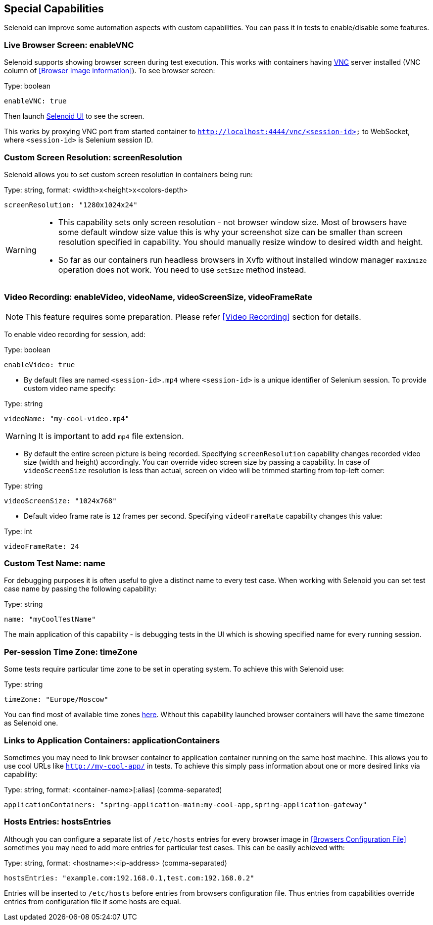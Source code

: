 == Special Capabilities

Selenoid can improve some automation aspects with custom capabilities.
You can pass it in tests to enable/disable some features.


=== Live Browser Screen: enableVNC

Selenoid supports showing browser screen during test execution.
This works with containers having https://en.wikipedia.org/wiki/Virtual_Network_Computing[VNC] server installed (VNC column of <<Browser Image information>>).
To see browser screen:

.Type: boolean
----
enableVNC: true
----

Then launch http://aerokube.com/selenoid-ui/latest/[Selenoid UI] to see the screen.

This works by proxying VNC port from started container to `http://localhost:4444/vnc/<session-id>` to WebSocket, where `<session-id>` is Selenium session ID.

=== Custom Screen Resolution: screenResolution

Selenoid allows you to set custom screen resolution in containers being run:

.Type: string, format: <width>x<height>x<colors-depth>
----
screenResolution: "1280x1024x24"
----
[WARNING]
====
- This capability sets only screen resolution - not browser window size.
Most of browsers have some default window size value this is why your screenshot size can be smaller than screen resolution specified in capability.
You should manually resize window to desired width and height.

- So far as our containers run headless browsers in Xvfb without installed window manager `maximize` operation does not work.
You need to use `setSize` method instead.
====

=== Video Recording: enableVideo, videoName, videoScreenSize, videoFrameRate

NOTE: This feature requires some preparation. Please refer <<Video Recording>> section for details.

To enable video recording for session, add:

.Type: boolean
----
enableVideo: true
----

* By default files are named `<session-id>.mp4` where `<session-id>` is a unique identifier of Selenium session.
To provide custom video name specify:

.Type: string
----
videoName: "my-cool-video.mp4"
----

WARNING: It is important to add `mp4` file extension.


* By default the entire screen picture is being recorded.
Specifying `screenResolution` capability changes recorded video size (width and height) accordingly.
You can override video screen size by passing a capability. In case of `videoScreenSize`
resolution is less than actual, screen on video will be trimmed starting from top-left corner:

.Type: string
----
videoScreenSize: "1024x768"
----

* Default video frame rate is `12` frames per second. Specifying `videoFrameRate` capability changes this value:

.Type: int
----
videoFrameRate: 24
----

=== Custom Test Name: name

For debugging purposes it is often useful to give a distinct name to every test case.
When working with Selenoid you can set test case name by passing the following capability:

.Type: string
----
name: "myCoolTestName"
----

The main application of this capability - is debugging tests in the UI which is showing specified name for every running session.

=== Per-session Time Zone: timeZone

Some tests require particular time zone to be set in operating system.
To achieve this with Selenoid use:

.Type: string
----
timeZone: "Europe/Moscow"
----

You can find most of available time zones https://en.wikipedia.org/wiki/List_of_tz_database_time_zones[here].
Without this capability launched browser containers will have the same timezone as Selenoid one.

=== Links to Application Containers: applicationContainers

Sometimes you may need to link browser container to application container running on the same host machine.
This allows you to use cool URLs like `http://my-cool-app/` in tests.
To achieve this simply pass information about one or more desired links via capability:

.Type: string, format: <container-name>[:alias] (comma-separated)
----
applicationContainers: "spring-application-main:my-cool-app,spring-application-gateway"
----

=== Hosts Entries: hostsEntries

Although you can configure a separate list of `/etc/hosts` entries for every browser image in <<Browsers Configuration File>>
sometimes you may need to add more entries for particular test cases. This can be easily achieved with:

.Type: string, format: <hostname>:<ip-address> (comma-separated)
----
hostsEntries: "example.com:192.168.0.1,test.com:192.168.0.2"
----

Entries will be inserted to `/etc/hosts` before entries from browsers configuration file.
Thus entries from capabilities override entries from configuration file if some hosts are equal.
